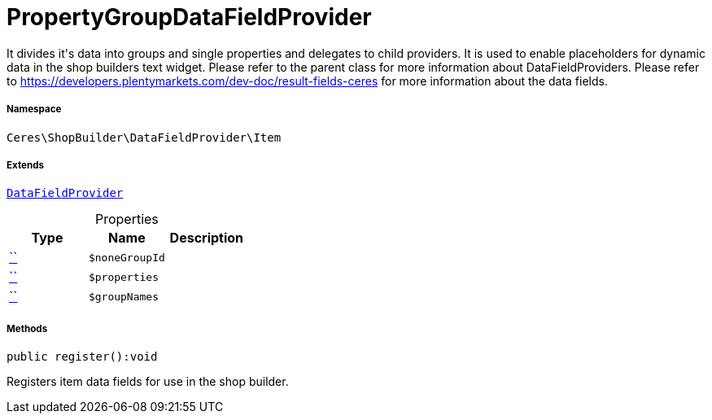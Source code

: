 :table-caption!:
:example-caption!:
:source-highlighter: prettify
:sectids!:
[[ceres__propertygroupdatafieldprovider]]
= PropertyGroupDataFieldProvider

It divides it&#039;s data into groups and single properties and delegates to child providers.
It is used to enable placeholders for dynamic data in the shop builders text widget.
Please refer to the parent class for more information about DataFieldProviders.
Please refer to https://developers.plentymarkets.com/dev-doc/result-fields-ceres for more information about
the data fields.



===== Namespace

`Ceres\ShopBuilder\DataFieldProvider\Item`

===== Extends
xref:stable7@interface::Shopbuilder.adoc#shopbuilder_providers_datafieldprovider[`DataFieldProvider`]




.Properties
|===
|Type |Name |Description

|         xref:5.0.0@plugin-::.adoc#[``]
a|`$noneGroupId`
||         xref:5.0.0@plugin-::.adoc#[``]
a|`$properties`
||         xref:5.0.0@plugin-::.adoc#[``]
a|`$groupNames`
|
|===


===== Methods

[source%nowrap, php]
[#register]
----

public register():void

----







Registers item data fields for use in the shop builder.

